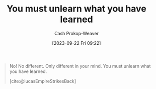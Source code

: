 :PROPERTIES:
:ID:       b1803fd2-0e85-4a69-b4c9-3516194b7442
:LAST_MODIFIED: [2023-09-22 Fri 09:25]
:END:
#+title: You must unlearn what you have learned
#+hugo_custom_front_matter: :slug "b1803fd2-0e85-4a69-b4c9-3516194b7442"
#+author: Cash Prokop-Weaver
#+date: [2023-09-22 Fri 09:22]
#+filetags: :hastodo:quote:

#+begin_quote
No! No different. Only different in your mind. You must unlearn what you have learned.

[cite:@lucasEmpireStrikesBack]
#+end_quote
#+print_bibliography:
* TODO [#2] Flashcards :noexport: